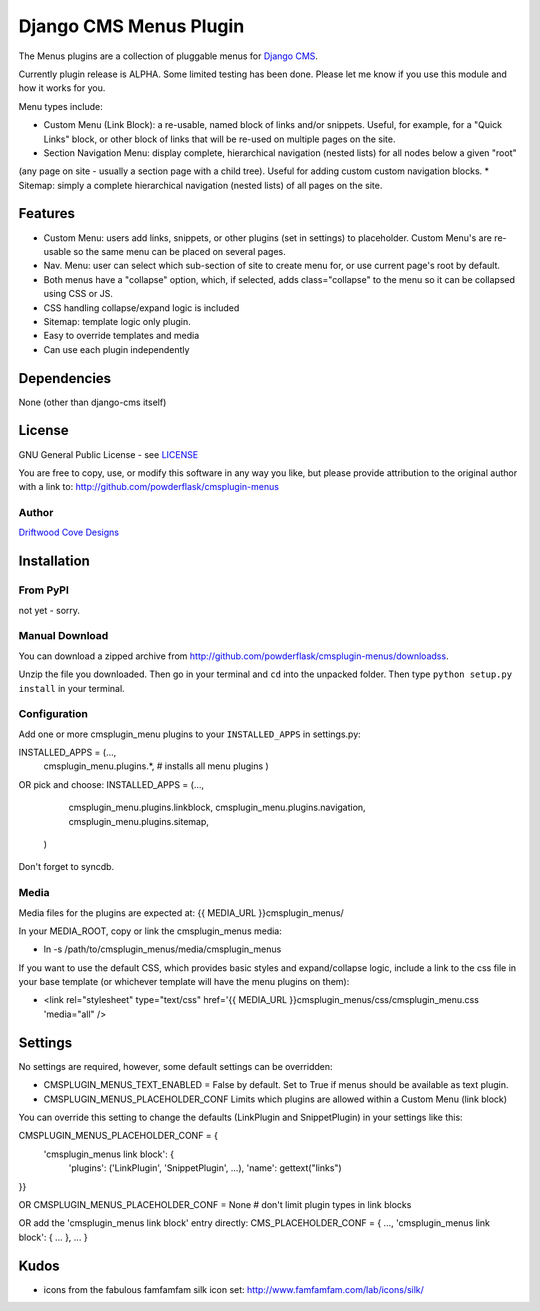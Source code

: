 ==============================
Django CMS Menus Plugin
==============================

The Menus plugins are a collection of pluggable menus for `Django CMS <http://www.django-cms.org/>`_.

Currently plugin release is ALPHA.  Some limited testing has been done.  Please let me know if you use this module and how it works for you.

Menu types include:

* Custom Menu (Link Block): a re-usable, named block of links and/or snippets.  Useful, for example, for a "Quick Links" block, or other block of links that will be re-used on multiple pages on the site.
* Section Navigation Menu: display complete, hierarchical navigation (nested lists) for all nodes below a given "root" 
(any page on site - usually a section page with a child tree).  Useful for adding custom custom navigation blocks.
* Sitemap: simply a complete hierarchical navigation (nested lists) of all pages on the site.
 
Features
========

* Custom Menu: users add links, snippets, or other plugins (set in settings) to placeholder.
  Custom Menu's are re-usable so the same menu can be placed on several pages.
* Nav. Menu: user can select which sub-section of site to create menu for, or use current page's root by default.
* Both menus have a "collapse" option, which, if selected, adds class="collapse" to the menu so it can be collapsed using CSS or JS.
* CSS handling collapse/expand logic is included
* Sitemap: template logic only plugin.
* Easy to override templates and media
* Can use each plugin independently

Dependencies
============

None (other than django-cms itself)

License
=======
GNU General Public License - see `LICENSE <http://github.com/powderflask/cmsplugin-menus/blob/master/LICENSE>`_

You are free to copy, use, or modify this software in any way you like, but please provide attribution to the original author with a link to:
http://github.com/powderflask/cmsplugin-menus

Author
------
`Driftwood Cove Designs <http://designs.driftwoodcove.ca>`_

Installation
============

From PyPI
---------

not yet - sorry.

Manual Download
---------------

You can download a zipped archive from http://github.com/powderflask/cmsplugin-menus/downloadss.

Unzip the file you downloaded. Then go in your terminal and ``cd`` into the unpacked folder. Then type ``python setup.py install`` in your terminal.

Configuration
-------------
Add one or more cmsplugin_menu plugins to your ``INSTALLED_APPS`` in settings.py:

INSTALLED_APPS = (..., 
                  cmsplugin_menu.plugins.*,  # installs all menu plugins
                  )  

OR  pick and choose:
INSTALLED_APPS = (...,
                  cmsplugin_menu.plugins.linkblock,
                  cmsplugin_menu.plugins.navigation,
                  cmsplugin_menu.plugins.sitemap,
                 )
                 
Don't forget to syncdb.

Media
-----
Media files for the plugins are expected at: {{ MEDIA_URL }}cmsplugin_menus/

In your MEDIA_ROOT, copy or link the cmsplugin_menus media: 

* ln -s /path/to/cmsplugin_menus/media/cmsplugin_menus

If you want to use the default CSS, which provides basic styles and expand/collapse logic,
include a link to the css file in your base template (or whichever template will have the menu plugins on them):

* <link rel="stylesheet" type="text/css" href='{{ MEDIA_URL }}cmsplugin_menus/css/cmsplugin_menu.css 'media="all" />


Settings
========

No settings are required, however, some default settings can be overridden:

* CMSPLUGIN_MENUS_TEXT_ENABLED = False by default.  Set to True if menus should be available as text plugin.

* CMSPLUGIN_MENUS_PLACEHOLDER_CONF  Limits which plugins are allowed within a Custom Menu (link block)
You can override this setting to change the defaults (LinkPlugin and SnippetPlugin) in your settings like this:

CMSPLUGIN_MENUS_PLACEHOLDER_CONF = {
        'cmsplugin_menus link block': {
                'plugins': ('LinkPlugin', 'SnippetPlugin', ...),
                'name': gettext("links")
}}

OR 
CMSPLUGIN_MENUS_PLACEHOLDER_CONF = None  # don't limit plugin types in link blocks

OR  add the 'cmsplugin_menus link block' entry directly:
CMS_PLACEHOLDER_CONF = { ..., 'cmsplugin_menus link block': { ... }, ... }

Kudos
=====

* icons from the fabulous famfamfam silk icon set: http://www.famfamfam.com/lab/icons/silk/
